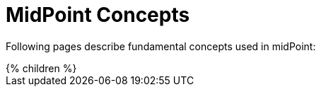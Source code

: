 = MidPoint Concepts
:page-nav-title: Concepts
:page-wiki-name: Common Mechanisms
:page-liquid:

Following pages describe fundamental concepts used in midPoint:

++++
{% children %}
++++
